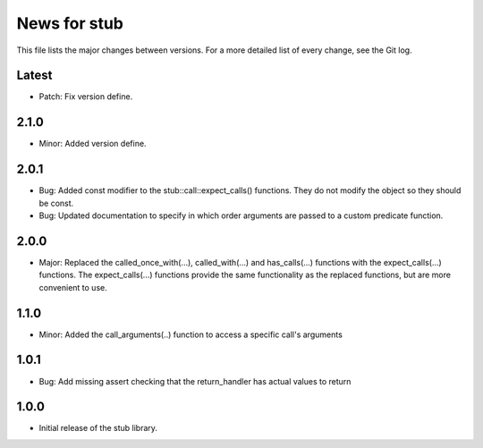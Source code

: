 News for stub
=============

This file lists the major changes between versions. For a more detailed list of
every change, see the Git log.

Latest
------
* Patch: Fix version define.

2.1.0
-----
* Minor: Added version define.

2.0.1
-----
* Bug: Added const modifier to the stub::call::expect_calls()
  functions. They do not modify the object so they should be const.
* Bug: Updated documentation to specify in which order arguments are
  passed to a custom predicate function.

2.0.0
-----
* Major: Replaced the called_once_with(...), called_with(...) and
  has_calls(...) functions with the expect_calls(...) functions. The
  expect_calls(...) functions provide the same functionality as the
  replaced functions, but are more convenient to use.

1.1.0
-----
* Minor: Added the call_arguments(..) function to access a specific
  call's arguments

1.0.1
-----
* Bug: Add missing assert checking that the return_handler has actual
  values to return

1.0.0
-----
* Initial release of the stub library.
